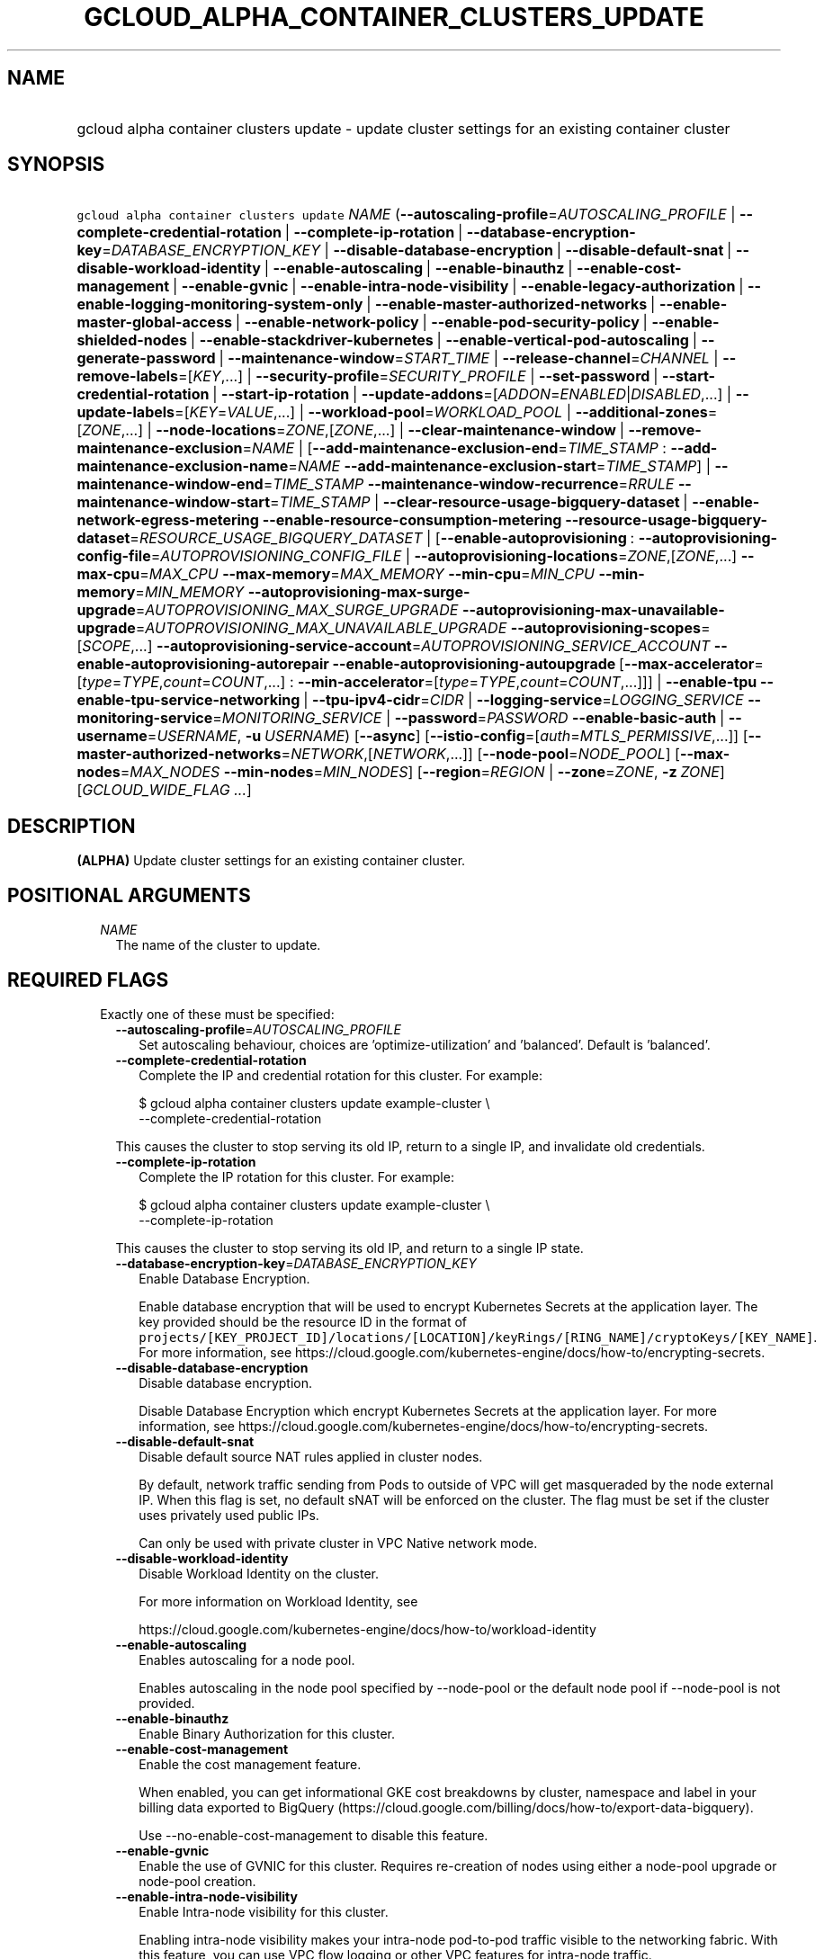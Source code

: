 
.TH "GCLOUD_ALPHA_CONTAINER_CLUSTERS_UPDATE" 1



.SH "NAME"
.HP
gcloud alpha container clusters update \- update cluster settings for an existing container cluster



.SH "SYNOPSIS"
.HP
\f5gcloud alpha container clusters update\fR \fINAME\fR (\fB\-\-autoscaling\-profile\fR=\fIAUTOSCALING_PROFILE\fR\ |\ \fB\-\-complete\-credential\-rotation\fR\ |\ \fB\-\-complete\-ip\-rotation\fR\ |\ \fB\-\-database\-encryption\-key\fR=\fIDATABASE_ENCRYPTION_KEY\fR\ |\ \fB\-\-disable\-database\-encryption\fR\ |\ \fB\-\-disable\-default\-snat\fR\ |\ \fB\-\-disable\-workload\-identity\fR\ |\ \fB\-\-enable\-autoscaling\fR\ |\ \fB\-\-enable\-binauthz\fR\ |\ \fB\-\-enable\-cost\-management\fR\ |\ \fB\-\-enable\-gvnic\fR\ |\ \fB\-\-enable\-intra\-node\-visibility\fR\ |\ \fB\-\-enable\-legacy\-authorization\fR\ |\ \fB\-\-enable\-logging\-monitoring\-system\-only\fR\ |\ \fB\-\-enable\-master\-authorized\-networks\fR\ |\ \fB\-\-enable\-master\-global\-access\fR\ |\ \fB\-\-enable\-network\-policy\fR\ |\ \fB\-\-enable\-pod\-security\-policy\fR\ |\ \fB\-\-enable\-shielded\-nodes\fR\ |\ \fB\-\-enable\-stackdriver\-kubernetes\fR\ |\ \fB\-\-enable\-vertical\-pod\-autoscaling\fR\ |\ \fB\-\-generate\-password\fR\ |\ \fB\-\-maintenance\-window\fR=\fISTART_TIME\fR\ |\ \fB\-\-release\-channel\fR=\fICHANNEL\fR\ |\ \fB\-\-remove\-labels\fR=[\fIKEY\fR,...]\ |\ \fB\-\-security\-profile\fR=\fISECURITY_PROFILE\fR\ |\ \fB\-\-set\-password\fR\ |\ \fB\-\-start\-credential\-rotation\fR\ |\ \fB\-\-start\-ip\-rotation\fR\ |\ \fB\-\-update\-addons\fR=[\fIADDON\fR=\fIENABLED\fR|\fIDISABLED\fR,...]\ |\ \fB\-\-update\-labels\fR=[\fIKEY\fR=\fIVALUE\fR,...]\ |\ \fB\-\-workload\-pool\fR=\fIWORKLOAD_POOL\fR\ |\ \fB\-\-additional\-zones\fR=[\fIZONE\fR,...]\ |\ \fB\-\-node\-locations\fR=\fIZONE\fR,[\fIZONE\fR,...]\ |\ \fB\-\-clear\-maintenance\-window\fR\ |\ \fB\-\-remove\-maintenance\-exclusion\fR=\fINAME\fR\ |\ [\fB\-\-add\-maintenance\-exclusion\-end\fR=\fITIME_STAMP\fR\ :\ \fB\-\-add\-maintenance\-exclusion\-name\fR=\fINAME\fR\ \fB\-\-add\-maintenance\-exclusion\-start\fR=\fITIME_STAMP\fR]\ |\ \fB\-\-maintenance\-window\-end\fR=\fITIME_STAMP\fR\ \fB\-\-maintenance\-window\-recurrence\fR=\fIRRULE\fR\ \fB\-\-maintenance\-window\-start\fR=\fITIME_STAMP\fR\ |\ \fB\-\-clear\-resource\-usage\-bigquery\-dataset\fR\ |\ \fB\-\-enable\-network\-egress\-metering\fR\ \fB\-\-enable\-resource\-consumption\-metering\fR\ \fB\-\-resource\-usage\-bigquery\-dataset\fR=\fIRESOURCE_USAGE_BIGQUERY_DATASET\fR\ |\ [\fB\-\-enable\-autoprovisioning\fR\ :\ \fB\-\-autoprovisioning\-config\-file\fR=\fIAUTOPROVISIONING_CONFIG_FILE\fR\ |\ \fB\-\-autoprovisioning\-locations\fR=\fIZONE\fR,[\fIZONE\fR,...]\ \fB\-\-max\-cpu\fR=\fIMAX_CPU\fR\ \fB\-\-max\-memory\fR=\fIMAX_MEMORY\fR\ \fB\-\-min\-cpu\fR=\fIMIN_CPU\fR\ \fB\-\-min\-memory\fR=\fIMIN_MEMORY\fR\ \fB\-\-autoprovisioning\-max\-surge\-upgrade\fR=\fIAUTOPROVISIONING_MAX_SURGE_UPGRADE\fR\ \fB\-\-autoprovisioning\-max\-unavailable\-upgrade\fR=\fIAUTOPROVISIONING_MAX_UNAVAILABLE_UPGRADE\fR\ \fB\-\-autoprovisioning\-scopes\fR=[\fISCOPE\fR,...]\ \fB\-\-autoprovisioning\-service\-account\fR=\fIAUTOPROVISIONING_SERVICE_ACCOUNT\fR\ \fB\-\-enable\-autoprovisioning\-autorepair\fR\ \fB\-\-enable\-autoprovisioning\-autoupgrade\fR\ [\fB\-\-max\-accelerator\fR=[\fItype\fR=\fITYPE\fR,\fIcount\fR=\fICOUNT\fR,...]\ :\ \fB\-\-min\-accelerator\fR=[\fItype\fR=\fITYPE\fR,\fIcount\fR=\fICOUNT\fR,...]]]\ |\ \fB\-\-enable\-tpu\fR\ \fB\-\-enable\-tpu\-service\-networking\fR\ |\ \fB\-\-tpu\-ipv4\-cidr\fR=\fICIDR\fR\ |\ \fB\-\-logging\-service\fR=\fILOGGING_SERVICE\fR\ \fB\-\-monitoring\-service\fR=\fIMONITORING_SERVICE\fR\ |\ \fB\-\-password\fR=\fIPASSWORD\fR\ \fB\-\-enable\-basic\-auth\fR\ |\ \fB\-\-username\fR=\fIUSERNAME\fR,\ \fB\-u\fR\ \fIUSERNAME\fR) [\fB\-\-async\fR] [\fB\-\-istio\-config\fR=[\fIauth\fR=\fIMTLS_PERMISSIVE\fR,...]] [\fB\-\-master\-authorized\-networks\fR=\fINETWORK\fR,[\fINETWORK\fR,...]] [\fB\-\-node\-pool\fR=\fINODE_POOL\fR] [\fB\-\-max\-nodes\fR=\fIMAX_NODES\fR\ \fB\-\-min\-nodes\fR=\fIMIN_NODES\fR] [\fB\-\-region\fR=\fIREGION\fR\ |\ \fB\-\-zone\fR=\fIZONE\fR,\ \fB\-z\fR\ \fIZONE\fR] [\fIGCLOUD_WIDE_FLAG\ ...\fR]



.SH "DESCRIPTION"

\fB(ALPHA)\fR Update cluster settings for an existing container cluster.



.SH "POSITIONAL ARGUMENTS"

.RS 2m
.TP 2m
\fINAME\fR
The name of the cluster to update.


.RE
.sp

.SH "REQUIRED FLAGS"

.RS 2m
.TP 2m

Exactly one of these must be specified:

.RS 2m
.TP 2m
\fB\-\-autoscaling\-profile\fR=\fIAUTOSCALING_PROFILE\fR
Set autoscaling behaviour, choices are 'optimize\-utilization' and 'balanced'.
Default is 'balanced'.

.TP 2m
\fB\-\-complete\-credential\-rotation\fR
Complete the IP and credential rotation for this cluster. For example:

.RS 2m
$ gcloud alpha container clusters update example\-cluster \e
    \-\-complete\-credential\-rotation
.RE

This causes the cluster to stop serving its old IP, return to a single IP, and
invalidate old credentials.

.TP 2m
\fB\-\-complete\-ip\-rotation\fR
Complete the IP rotation for this cluster. For example:

.RS 2m
$ gcloud alpha container clusters update example\-cluster \e
    \-\-complete\-ip\-rotation
.RE

This causes the cluster to stop serving its old IP, and return to a single IP
state.

.TP 2m
\fB\-\-database\-encryption\-key\fR=\fIDATABASE_ENCRYPTION_KEY\fR
Enable Database Encryption.

Enable database encryption that will be used to encrypt Kubernetes Secrets at
the application layer. The key provided should be the resource ID in the format
of
\f5projects/[KEY_PROJECT_ID]/locations/[LOCATION]/keyRings/[RING_NAME]/cryptoKeys/[KEY_NAME]\fR.
For more information, see
https://cloud.google.com/kubernetes\-engine/docs/how\-to/encrypting\-secrets.

.TP 2m
\fB\-\-disable\-database\-encryption\fR
Disable database encryption.

Disable Database Encryption which encrypt Kubernetes Secrets at the application
layer. For more information, see
https://cloud.google.com/kubernetes\-engine/docs/how\-to/encrypting\-secrets.

.TP 2m
\fB\-\-disable\-default\-snat\fR
Disable default source NAT rules applied in cluster nodes.

By default, network traffic sending from Pods to outside of VPC will get
masqueraded by the node external IP. When this flag is set, no default sNAT will
be enforced on the cluster. The flag must be set if the cluster uses privately
used public IPs.

Can only be used with private cluster in VPC Native network mode.

.TP 2m
\fB\-\-disable\-workload\-identity\fR
Disable Workload Identity on the cluster.

For more information on Workload Identity, see

.RS 2m
https://cloud.google.com/kubernetes\-engine/docs/how\-to/workload\-identity
.RE

.TP 2m
\fB\-\-enable\-autoscaling\fR
Enables autoscaling for a node pool.

Enables autoscaling in the node pool specified by \-\-node\-pool or the default
node pool if \-\-node\-pool is not provided.

.TP 2m
\fB\-\-enable\-binauthz\fR
Enable Binary Authorization for this cluster.

.TP 2m
\fB\-\-enable\-cost\-management\fR
Enable the cost management feature.

When enabled, you can get informational GKE cost breakdowns by cluster,
namespace and label in your billing data exported to BigQuery
(https://cloud.google.com/billing/docs/how\-to/export\-data\-bigquery).

Use \-\-no\-enable\-cost\-management to disable this feature.

.TP 2m
\fB\-\-enable\-gvnic\fR
Enable the use of GVNIC for this cluster. Requires re\-creation of nodes using
either a node\-pool upgrade or node\-pool creation.

.TP 2m
\fB\-\-enable\-intra\-node\-visibility\fR
Enable Intra\-node visibility for this cluster.

Enabling intra\-node visibility makes your intra\-node pod\-to\-pod traffic
visible to the networking fabric. With this feature, you can use VPC flow
logging or other VPC features for intra\-node traffic.

Enabling it on an existing cluster causes the cluster master and the cluster
nodes to restart, which might cause a disruption.

.TP 2m
\fB\-\-enable\-legacy\-authorization\fR
Enables the legacy ABAC authentication for the cluster. User rights are granted
through the use of policies which combine attributes together. For a detailed
look at these properties and related formats, see
https://kubernetes.io/docs/admin/authorization/abac/. To use RBAC permissions
instead, create or update your cluster with the option
\f5\-\-no\-enable\-legacy\-authorization\fR.

.TP 2m
\fB\-\-enable\-logging\-monitoring\-system\-only\fR
Enable Stackdriver Kubernetes system\-only monitoring and logging.

.TP 2m
\fB\-\-enable\-master\-authorized\-networks\fR
Allow only specified set of CIDR blocks (specified by the
\f5\-\-master\-authorized\-networks\fR flag) to connect to Kubernetes master
through HTTPS. Besides these blocks, the following have access as well:

.RS 2m
1) The private network the cluster connects to if
`\-\-enable\-private\-nodes` is specified.
2) Google Compute Engine Public IPs if `\-\-enable\-private\-nodes` is not
specified.
.RE

Use \f5\-\-no\-enable\-master\-authorized\-networks\fR to disable. When
disabled, public internet (0.0.0.0/0) is allowed to connect to Kubernetes master
through HTTPS.

.TP 2m
\fB\-\-enable\-master\-global\-access\fR
Use with private clusters to allow access to the master's private endpoint from
any Google Cloud region or on\-premises environment regardless of the private
cluster's region.

.TP 2m
\fB\-\-enable\-network\-policy\fR
Enable network policy enforcement for this cluster. If you are enabling network
policy on an existing cluster the network policy addon must first be enabled on
the master by using \-\-update\-addons=NetworkPolicy=ENABLED flag.

.TP 2m
\fB\-\-enable\-pod\-security\-policy\fR
Enables the pod security policy admission controller for the cluster. The pod
security policy admission controller adds fine\-grained pod create and update
authorization controls through the PodSecurityPolicy API objects. For more
information, see
https://cloud.google.com/kubernetes\-engine/docs/how\-to/pod\-security\-policies.

.TP 2m
\fB\-\-enable\-shielded\-nodes\fR
Enable Shielded Nodes for this cluster. Enabling Shielded Nodes will enable a
more secure Node credential bootstrapping implementation. Starting with version
1.18, clusters will have shielded GKE nodes by default.

.TP 2m
\fB\-\-enable\-stackdriver\-kubernetes\fR
Enable Stackdriver Kubernetes monitoring and logging.

.TP 2m
\fB\-\-enable\-vertical\-pod\-autoscaling\fR
Enable vertical pod autoscaling for a cluster.

.TP 2m
\fB\-\-generate\-password\fR
Ask the server to generate a secure password and use that as the basic auth
password, keeping the existing username.

.TP 2m
\fB\-\-maintenance\-window\fR=\fISTART_TIME\fR
Set a time of day when you prefer maintenance to start on this cluster. For
example:

.RS 2m
$ gcloud alpha container clusters update example\-cluster \e
    \-\-maintenance\-window=12:43
.RE

The time corresponds to the UTC time zone, and must be in HH:MM format.

Non\-emergency maintenance will occur in the 4 hour block starting at the
specified time.

This is mutually exclusive with the recurring maintenance windows and will
overwrite any existing window. Compatible with maintenance exclusions.

To remove an existing maintenance window from the cluster, use
\'\-\-clear\-maintenance\-window'.

.TP 2m
\fB\-\-release\-channel\fR=\fICHANNEL\fR
Subscribe or unsubscribe this cluster to a release channel.

When a cluster is subscribed to a release channel, GKE maintains both the master
version and the node version. Node auto\-upgrade defaults to true and cannot be
disabled. Updates to version related fields (e.g. \-\-cluster\-version) return
an error.

\fICHANNEL\fR must be one of:

.RS 2m
.TP 2m
\fBNone\fR
Use '\-\-release\-channel=None' to take a cluster off of a release channel.
Clusters on 'rapid' cannot be taken off of the release channel.

.TP 2m
\fBrapid\fR
WARNING: 'rapid' is recommended for testing, and not for production workloads.
Clusters on 'rapid' are not covered by GKE SLA.

Clusters subscribed to 'rapid' receive the latest qualified components, before
any other channel. 'rapid' is intended for early testers and developers who
require new features. New upgrades will occur roughly weekly.

.TP 2m
\fBregular\fR
Clusters subscribed to 'regular' receive versions that are considered GA
quality. 'regular' is intended for production users who want to take advantage
of new features. New upgrades will occur roughly every few weeks.

.TP 2m
\fBstable\fR
Clusters subscribed to 'stable' receive versions that are known to be stable and
reliable in production. 'stable' is intended for production users who need
stability above all else, or for whom frequent upgrades are too risky. New
upgrades will occur roughly every few months.

.RE
.sp


.TP 2m
\fB\-\-remove\-labels\fR=[\fIKEY\fR,...]
Labels to remove from the Google Cloud resources in use by the Kubernetes Engine
cluster. These are unrelated to Kubernetes labels. Example:

.RS 2m
$ gcloud alpha container clusters update example\-cluster \e
    \-\-remove\-labels=label_a,label_b
.RE

.TP 2m
\fB\-\-security\-profile\fR=\fISECURITY_PROFILE\fR
Name and version of the security profile to be applied to the cluster. If not
specified, the current setting of security profile will be preserved.

Example:

.RS 2m
$ gcloud alpha container clusters update example\-cluster \e
    \-\-security\-profile=default\-1.0\-gke.1
.RE

.TP 2m
\fB\-\-set\-password\fR
Set the basic auth password to the specified value, keeping the existing
username.

.TP 2m
\fB\-\-start\-credential\-rotation\fR
Start the rotation of IP and credentials for this cluster. For example:

.RS 2m
$ gcloud alpha container clusters update example\-cluster \e
    \-\-start\-credential\-rotation
.RE

This causes the cluster to serve on two IPs, and will initiate a node upgrade to
point to the new IP.

.TP 2m
\fB\-\-start\-ip\-rotation\fR
Start the rotation of this cluster to a new IP. For example:

.RS 2m
$ gcloud alpha container clusters update example\-cluster \e
    \-\-start\-ip\-rotation
.RE

This causes the cluster to serve on two IPs, and will initiate a node upgrade to
point to the new IP.

.TP 2m
\fB\-\-update\-addons\fR=[\fIADDON\fR=\fIENABLED\fR|\fIDISABLED\fR,...]
Cluster addons to enable or disable. Options are
HorizontalPodAutoscaling=ENABLED|DISABLED HttpLoadBalancing=ENABLED|DISABLED
KubernetesDashboard=ENABLED|DISABLED Istio=ENABLED|DISABLED
ApplicationManager=ENABLED|DISABLED NetworkPolicy=ENABLED|DISABLED
CloudRun=ENABLED|DISABLED CloudBuild=ENABLED|DISABLED
ConfigConnector=ENABLED|DISABLED NodeLocalDNS=ENABLED|DISABLED
GcePersistentDiskCsiDriver=ENABLED|DISABLED

.TP 2m
\fB\-\-update\-labels\fR=[\fIKEY\fR=\fIVALUE\fR,...]
Labels to apply to the Google Cloud resources in use by the Kubernetes Engine
cluster. These are unrelated to Kubernetes labels. Example:

.RS 2m
$ gcloud alpha container clusters update example\-cluster \e
    \-\-update\-labels=label_a=value1,label_b=value2
.RE

.TP 2m
\fB\-\-workload\-pool\fR=\fIWORKLOAD_POOL\fR
Enable Workload Identity on the cluster.

When enabled, Kubernetes service accounts will be able to act as Cloud IAM
Service Accounts, through the provided workload pool.

Currently, the only accepted workload pool is the workload pool of the Cloud
project containing the cluster, \f5PROJECT_ID.svc.id.goog\fR.

For more information on Workload Identity, see

.RS 2m
https://cloud.google.com/kubernetes\-engine/docs/how\-to/workload\-identity
.RE

.TP 2m

At most one of these may be specified:

.RS 2m
.TP 2m
\fB\-\-additional\-zones\fR=[\fIZONE\fR,...]
(DEPRECATED) The set of additional zones in which the cluster's node footprint
should be replicated. All zones must be in the same region as the cluster's
primary zone.

Note that the exact same footprint will be replicated in all zones, such that if
you created a cluster with 4 nodes in a single zone and then use this option to
spread across 2 more zones, 8 additional nodes will be created.

Multiple locations can be specified, separated by commas. For example:

.RS 2m
$ gcloud alpha container clusters update example\-cluster \e
    \-\-zone us\-central1\-a \e
    \-\-additional\-zones us\-central1\-b,us\-central1\-c
.RE

To remove all zones other than the cluster's primary zone, pass the empty string
to the flag. For example:

.RS 2m
$ gcloud alpha container clusters update example\-cluster \e
    \-\-zone us\-central1\-a \-\-additional\-zones ""
.RE

This flag is deprecated. Use \-\-node\-locations=PRIMARY_ZONE,[ZONE,...]
instead.

.TP 2m
\fB\-\-node\-locations\fR=\fIZONE\fR,[\fIZONE\fR,...]
The set of zones in which the specified node footprint should be replicated. All
zones must be in the same region as the cluster's master(s), specified by the
\f5\-\-zone\fR or \f5\-\-region\fR flag. Additionally, for zonal clusters,
\f5\-\-node\-locations\fR must contain the cluster's primary zone. If not
specified, all nodes will be in the cluster's primary zone (for zonal clusters)
or spread across three randomly chosen zones within the cluster's region (for
regional clusters).

Note that \f5NUM_NODES\fR nodes will be created in each zone, such that if you
specify \f5\-\-num\-nodes=4\fR and choose two locations, 8 nodes will be
created.

Multiple locations can be specified, separated by commas. For example:

.RS 2m
$ gcloud alpha container clusters update example\-cluster \e
    \-\-zone us\-central1\-a \e
    \-\-node\-locations us\-central1\-a,us\-central1\-b
.RE

.RE
.sp
.TP 2m

At most one of these may be specified:

.RS 2m
.TP 2m
\fB\-\-clear\-maintenance\-window\fR
If set, remove the maintenance window that was set with \-\-maintenance\-window
family of flags.

.TP 2m
\fB\-\-remove\-maintenance\-exclusion\fR=\fINAME\fR
Name of a maintenance exclusion to remove. If you hadn't specified a name, one
was auto\-generated. Get it with $ gcloud container clusters describe.

.TP 2m

Sets a period of time in which maintenance should not occur. This is compatible
with both daily and recurring maintenance windows.

Example:

.RS 2m
$ gcloud alpha container clusters update example\-cluster   \e
    \-\-add\-maintenance\-exclusion\-name=holidays\-2000   \e
    \-\-add\-maintenance\-exclusion\-start=2000\-11\-20T00:00:00   \e
    \-\-add\-maintenance\-exclusion\-end=2000\-12\-31T23:59:59
.RE



.RS 2m
.TP 2m
\fB\-\-add\-maintenance\-exclusion\-end\fR=\fITIME_STAMP\fR
End time of the exclusion window. Must take place after the start time. See $
gcloud topic datetimes for information on time formats. This flag must be
specified if any of the other arguments in this group are specified.

.TP 2m
\fB\-\-add\-maintenance\-exclusion\-name\fR=\fINAME\fR
A descriptor for the exclusion that can be used to remove it. If not specified,
it will be autogenerated.

.TP 2m
\fB\-\-add\-maintenance\-exclusion\-start\fR=\fITIME_STAMP\fR
Start time of the exclusion window (can occur in the past). If not specified,
the current time will be used. See $ gcloud topic datetimes for information on
time formats.

.RE
.sp
.TP 2m

Set a flexible maintenance window by specifying a window that recurs per an RFC
5545 RRULE. Non\-emergency maintenance will occur in the recurring windows.

Examples:

For a 9\-5 Mon\-Wed UTC\-4 maintenance window:

.RS 2m
$ gcloud alpha container clusters update example\-cluster   \e
    \-\-maintenance\-window\-start=2000\-01\-01T09:00:00\-04:00   \e
    \-\-maintenance\-window\-end=2000\-01\-01T17:00:00\-04:00   \e
    \-\-maintenance\-window\-recurrence='FREQ=WEEKLY;BYDAY=MO,TU,WE'
.RE

For a daily window from 22:00 \- 04:00 UTC:

.RS 2m
$ gcloud alpha container clusters update example\-cluster   \e
    \-\-maintenance\-window\-start=2000\-01\-01T22:00:00Z   \e
    \-\-maintenance\-window\-end=2000\-01\-02T04:00:00Z   \e
    \-\-maintenance\-window\-recurrence=FREQ=DAILY
.RE



.RS 2m
.TP 2m
\fB\-\-maintenance\-window\-end\fR=\fITIME_STAMP\fR
End time of the first window (can occur in the past). Must take place after the
start time. The difference in start and end time specifies the length of each
recurrence. See $ gcloud topic datetimes for information on time formats. This
flag must be specified if any of the other arguments in this group are
specified.

.TP 2m
\fB\-\-maintenance\-window\-recurrence\fR=\fIRRULE\fR
An RFC 5545 RRULE, specifying how the window will recur. Note that minimum
requirements for maintenance periods will be enforced. Note that FREQ=SECONDLY,
MINUTELY, and HOURLY are not supported. This flag must be specified if any of
the other arguments in this group are specified.

.TP 2m
\fB\-\-maintenance\-window\-start\fR=\fITIME_STAMP\fR
Start time of the first window (can occur in the past). The start time
influences when the window will start for recurrences. See $ gcloud topic
datetimes for information on time formats. This flag must be specified if any of
the other arguments in this group are specified.

.RE
.RE
.sp
.TP 2m

Exports cluster's usage of cloud resources At most one of these may be
specified:

.RS 2m
.TP 2m
\fB\-\-clear\-resource\-usage\-bigquery\-dataset\fR
Disables exporting cluster resource usage to BigQuery.

.TP 2m
\fB\-\-enable\-network\-egress\-metering\fR
Enable network egress metering on this cluster.

When enabled, a DaemonSet is deployed into the cluster. Each DaemonSet pod
meters network egress traffic by collecting data from the conntrack table, and
exports the metered metrics to the specified destination.

Network egress metering is disabled if this flag is omitted, or when
\f5\-\-no\-enable\-network\-egress\-metering\fR is set.

.TP 2m
\fB\-\-enable\-resource\-consumption\-metering\fR
Enable resource consumption metering on this cluster.

When enabled, a table will be created in the specified BigQuery dataset to store
resource consumption data. The resulting table can be joined with the resource
usage table or with BigQuery billing export.

To disable resource consumption metering, set
\f5\-\-no\-enable\-resource\-consumption\- metering\fR. If this flag is omitted,
then resource consumption metering will remain enabled or disabled depending on
what is already configured for this cluster.

.TP 2m
\fB\-\-resource\-usage\-bigquery\-dataset\fR=\fIRESOURCE_USAGE_BIGQUERY_DATASET\fR
The name of the BigQuery dataset to which the cluster's usage of cloud resources
is exported. A table will be created in the specified dataset to store cluster
resource usage. The resulting table can be joined with BigQuery Billing Export
to produce a fine\-grained cost breakdown.

Example:

.RS 2m
$ gcloud alpha container clusters update example\-cluster \e
    \-\-resource\-usage\-bigquery\-dataset=example_bigquery_dataset_name
.RE

.RE
.sp
.TP 2m

Node autoprovisioning

.RS 2m
.TP 2m
\fB\-\-enable\-autoprovisioning\fR
Enables node autoprovisioning for a cluster.

Cluster Autoscaler will be able to create new node pools. Requires maximum CPU
and memory limits to be specified. This flag must be specified if any of the
other arguments in this group are specified.

.TP 2m

At most one of these may be specified:

.RS 2m
.TP 2m
\fB\-\-autoprovisioning\-config\-file\fR=\fIAUTOPROVISIONING_CONFIG_FILE\fR
Path of the JSON/YAML file which contains information about the cluster's node
autoprovisioning configuration. Currently it contains a list of resource limits,
identity defaults for autoprovisioning, node upgrade settings, node management
settings, minimum cpu platform, and node locations for autoprovisioning.

Resource limits are specified in the field 'resourceLimits'. Each resource
limits definition contains three fields: resourceType, maximum and minimum.
Resource type can be "cpu", "memory" or an accelerator (e.g.
"nvidia\-tesla\-k80" for nVidia Tesla K80). Use gcloud compute
accelerator\-types list to learn about available accelerator types. Maximum is
the maximum allowed amount with the unit of the resource. Minimum is the minimum
allowed amount with the unit of the resource.

Identity default contains at most one of the below fields: serviceAccount: The
Google Cloud Platform Service Account to be used by node VMs in autoprovisioned
node pools. If not specified, the project's default service account is used.
scopes: A list of scopes to be used by node instances in autoprovisioned node
pools. Multiple scopes can be specified, separated by commas. For information on
defaults, look at:
https://cloud.google.com/sdk/gcloud/reference/container/clusters/create#\-\-scopes

Node Upgrade settings are specified under the field 'upgradeSettings', which has
the following fields: maxSurgeUpgrade: Number of extra (surge) nodes to be
created on each upgrade of an autoprovisioned node pool. maxUnavailableUpgrade:
Number of nodes that can be unavailable at the same time on each upgrade of an
autoprovisioned node pool.

Node Management settings are specified under the field 'nodeManagement', which
has the following fields: enableAutoUpgrade: A boolean field that indicates if
node autoupgrade is enabled for autoprovisioned node pools. enableAutoRepair: A
boolean field that indicates if node autorepair is enabled for autoprovisioned
node pools.

minCpuPlatform: If specified, new autoprovisioned nodes will be scheduled on
host with specified CPU architecture or a newer one. Note: Min CPU platform can
only be specified in Beta and Alpha.

Autoprovisioning locations is a set of zones where new node pools can be created
by Autoprovisioning. Autoprovisioning locations are specified in the field
\'autoprovisioningLocations'. All zones must be in the same region as the
cluster's master(s).

.TP 2m

Flags to configure autoprovisioned nodes

.RS 2m
.TP 2m
\fB\-\-autoprovisioning\-locations\fR=\fIZONE\fR,[\fIZONE\fR,...]
Set of zones where new node pools can be created by autoprovisioning. All zones
must be in the same region as the cluster's master(s). Multiple locations can be
specified, separated by commas.

.TP 2m
\fB\-\-max\-cpu\fR=\fIMAX_CPU\fR
Maximum number of cores in the cluster.

Maximum number of cores to which the cluster can scale.

.TP 2m
\fB\-\-max\-memory\fR=\fIMAX_MEMORY\fR
Maximum memory in the cluster.

Maximum number of gigabytes of memory to which the cluster can scale.

.TP 2m
\fB\-\-min\-cpu\fR=\fIMIN_CPU\fR
Minimum number of cores in the cluster.

Minimum number of cores to which the cluster can scale.

.TP 2m
\fB\-\-min\-memory\fR=\fIMIN_MEMORY\fR
Minimum memory in the cluster.

Minimum number of gigabytes of memory to which the cluster can scale.

.TP 2m

Flags to specify upgrade settings for autoprovisioned nodes:

.RS 2m
.TP 2m
\fB\-\-autoprovisioning\-max\-surge\-upgrade\fR=\fIAUTOPROVISIONING_MAX_SURGE_UPGRADE\fR
Number of extra (surge) nodes to be created on each upgrade of an
autoprovisioned node pool. This flag must be specified if any of the other
arguments in this group are specified.

.TP 2m
\fB\-\-autoprovisioning\-max\-unavailable\-upgrade\fR=\fIAUTOPROVISIONING_MAX_UNAVAILABLE_UPGRADE\fR
Number of nodes that can be unavailable at the same time on each upgrade of an
autoprovisioned node pool. This flag must be specified if any of the other
arguments in this group are specified.

.RE
.sp
.TP 2m

Flags to specify identity for autoprovisioned nodes:

.RS 2m
.TP 2m
\fB\-\-autoprovisioning\-scopes\fR=[\fISCOPE\fR,...]
The scopes be used by node instances in autoprovisioned node pools. Multiple
scopes can be specified, separated by commas. For information on defaults, look
at:
https://cloud.google.com/sdk/gcloud/reference/container/clusters/create#\-\-scopes

.TP 2m
\fB\-\-autoprovisioning\-service\-account\fR=\fIAUTOPROVISIONING_SERVICE_ACCOUNT\fR
The Google Cloud Platform Service Account to be used by node VMs in
autoprovisioned node pools. If not specified, the project default service
account is used.

.RE
.sp
.TP 2m

Flags to specify node management settings for autoprovisioned nodes:

.RS 2m
.TP 2m
\fB\-\-enable\-autoprovisioning\-autorepair\fR
Enable node autorepair for autoprovisioned node pools. Use
\-\-no\-enable\-autoprovisioning\-autorepair to disable. This flag must be
specified if any of the other arguments in this group are specified.

.TP 2m
\fB\-\-enable\-autoprovisioning\-autoupgrade\fR
Enable node autoupgrade for autoprovisioned node pools. Use
\-\-no\-enable\-autoprovisioning\-autoupgrade to disable. This flag must be
specified if any of the other arguments in this group are specified.

.RE
.sp
.TP 2m

Arguments to set limits on accelerators:

.RS 2m
.TP 2m
\fB\-\-max\-accelerator\fR=[\fItype\fR=\fITYPE\fR,\fIcount\fR=\fICOUNT\fR,...]
Sets maximum limit for a single type of accelerators (e.g. GPUs) in cluster.

.RE
.RE
.RE
.RE
.sp
.TP 2m
\fBtype\fR
(Required) The specific type (e.g. nvidia\-tesla\-k80 for nVidia Tesla K80) of
accelerator for which the limit is set. Use \f5gcloud compute accelerator\-types
list\fR to learn about all available accelerator types.

.TP 2m
\fBcount\fR
(Required) The maximum number of accelerators to which the cluster can be
scaled. This flag must be specified if any of the other arguments in this group
are specified.

.RS 2m
.TP 2m
\fB\-\-min\-accelerator\fR=[\fItype\fR=\fITYPE\fR,\fIcount\fR=\fICOUNT\fR,...]
Sets minimum limit for a single type of accelerators (e.g. GPUs) in cluster.
Defaults to 0 for all accelerator types if it isn't set.

.RE
.sp
.TP 2m
\fBtype\fR
(Required) The specific type (e.g. nvidia\-tesla\-k80 for nVidia Tesla K80) of
accelerator for which the limit is set. Use \f5gcloud compute accelerator\-types
list\fR to learn about all available accelerator types.

.TP 2m
\fBcount\fR
(Required) The minimum number of accelerators to which the cluster can be
scaled.

.TP 2m

Flags relating to Cloud TPUs:

.RS 2m
.TP 2m
\fB\-\-enable\-tpu\fR
Enable Cloud TPUs for this cluster.

Can not be specified unless \f5\-\-enable\-ip\-alias\fR is also specified.

.TP 2m

At most one of these may be specified:

.RS 2m
.TP 2m
\fB\-\-enable\-tpu\-service\-networking\fR
Enable Cloud TPU's Service Networking mode. In this mode, the CIDR blocks used
by the Cloud TPUs will be allocated and managed by Service Networking, instead
of Kubernetes Engine.

This cannot be specified if \f5tpu\-ipv4\-cidr\fR is specified.

.TP 2m
\fB\-\-tpu\-ipv4\-cidr\fR=\fICIDR\fR
Set the IP range for the Cloud TPUs.

Can be specified as a netmask size (e.g. '/20') or as in CIDR notion (e.g.
\'10.100.0.0/20'). If given as a netmask size, the IP range will be chosen
automatically from the available space in the network.

If unspecified, the TPU CIDR range will use automatic default '/20'.

Can not be specified unless '\-\-enable\-tpu' and '\-\-enable\-ip\-alias' are
also specified.

.RE
.RE
.sp
.TP 2m
\fB\-\-logging\-service\fR=\fILOGGING_SERVICE\fR
Logging service to use for the cluster. Options are:
"logging.googleapis.com/kubernetes" (the Google Cloud Logging service with
Kubernetes\-native resource model enabled), "logging.googleapis.com" (the Google
Cloud Logging service), "none" (logs will not be exported from the cluster)

.TP 2m
\fB\-\-monitoring\-service\fR=\fIMONITORING_SERVICE\fR
Monitoring service to use for the cluster. Options are:
"monitoring.googleapis.com/kubernetes" (the Google Cloud Monitoring service with
Kubernetes\-native resource model enabled), "monitoring.googleapis.com" (the
Google Cloud Monitoring service), "none" (no metrics will be exported from the
cluster)

.TP 2m

Basic auth

.RS 2m
.TP 2m
\fB\-\-password\fR=\fIPASSWORD\fR
The password to use for cluster auth. Defaults to a server\-specified
randomly\-generated string.

.TP 2m

Options to specify the username. At most one of these may be specified:

.RS 2m
.TP 2m
\fB\-\-enable\-basic\-auth\fR
Enable basic (username/password) auth for the cluster.
\f5\-\-enable\-basic\-auth\fR is an alias for \f5\-\-username=admin\fR;
\f5\-\-no\-enable\-basic\-auth\fR is an alias for \f5\-\-username=""\fR. Use
\f5\-\-password\fR to specify a password; if not, the server will randomly
generate one. For cluster versions before 1.12, if neither
\f5\-\-enable\-basic\-auth\fR nor \f5\-\-username\fR is specified,
\f5\-\-enable\-basic\-auth\fR will default to \f5true\fR. After 1.12,
\f5\-\-enable\-basic\-auth\fR will default to \f5false\fR.

.TP 2m
\fB\-\-username\fR=\fIUSERNAME\fR, \fB\-u\fR \fIUSERNAME\fR
The user name to use for basic auth for the cluster. Use \f5\-\-password\fR to
specify a password; if not, the server will randomly generate one.


.RE
.RE
.RE
.RE
.sp

.SH "OPTIONAL FLAGS"

.RS 2m
.TP 2m
\fB\-\-async\fR
Return immediately, without waiting for the operation in progress to complete.

.TP 2m
\fB\-\-istio\-config\fR=[\fIauth\fR=\fIMTLS_PERMISSIVE\fR,...]
Configurations for Istio addon, requires \-\-addons contains Istio for create,
or \-\-update\-addons Istio=ENABLED for update.

.RS 2m
.TP 2m
\fBauth\fR
Optional Type of auth MTLS_PERMISSIVE or MTLS_STRICT Example:

.RS 2m
$ gcloud alpha container clusters update example\-cluster \e
    \-\-istio\-config=auth=MTLS_PERMISSIVE
.RE

.RE
.sp
.TP 2m
\fB\-\-master\-authorized\-networks\fR=\fINETWORK\fR,[\fINETWORK\fR,...]
The list of CIDR blocks (up to 100 for private cluster, 50 for public cluster)
that are allowed to connect to Kubernetes master through HTTPS. Specified in
CIDR notation (e.g. 1.2.3.4/30). Cannot be specified unless
\f5\-\-enable\-master\-authorized\-networks\fR is also specified.

.TP 2m
\fB\-\-node\-pool\fR=\fINODE_POOL\fR
Node pool to be updated.

.TP 2m

Cluster autoscaling

.RS 2m
.TP 2m
\fB\-\-max\-nodes\fR=\fIMAX_NODES\fR
Maximum number of nodes in the node pool.

Maximum number of nodes to which the node pool specified by \-\-node\-pool (or
default node pool if unspecified) can scale. Ignored unless
\-\-enable\-autoscaling is also specified.

.TP 2m
\fB\-\-min\-nodes\fR=\fIMIN_NODES\fR
Minimum number of nodes in the node pool.

Minimum number of nodes to which the node pool specified by \-\-node\-pool (or
default node pool if unspecified) can scale. Ignored unless
\-\-enable\-autoscaling is also specified.

.RE
.sp
.TP 2m

At most one of these may be specified:

.RS 2m
.TP 2m
\fB\-\-region\fR=\fIREGION\fR
Compute region (e.g. us\-central1) for the cluster.

.TP 2m
\fB\-\-zone\fR=\fIZONE\fR, \fB\-z\fR \fIZONE\fR
Compute zone (e.g. us\-central1\-a) for the cluster. Overrides the default
\fBcompute/zone\fR property value for this command invocation.


.RE
.RE
.sp

.SH "GCLOUD WIDE FLAGS"

These flags are available to all commands: \-\-account, \-\-billing\-project,
\-\-configuration, \-\-flags\-file, \-\-flatten, \-\-format, \-\-help,
\-\-impersonate\-service\-account, \-\-log\-http, \-\-project, \-\-quiet,
\-\-trace\-token, \-\-user\-output\-enabled, \-\-verbosity.

Run \fB$ gcloud help\fR for details.



.SH "EXAMPLES"

To enable autoscaling for an existing cluster, run:

.RS 2m
$ gcloud alpha container clusters update sample\-cluster \e
    \-\-enable\-autoscaling
.RE



.SH "NOTES"

This command is currently in ALPHA and may change without notice. If this
command fails with API permission errors despite specifying the right project,
you may be trying to access an API with an invitation\-only early access
whitelist. These variants are also available:

.RS 2m
$ gcloud container clusters update
$ gcloud beta container clusters update
.RE

